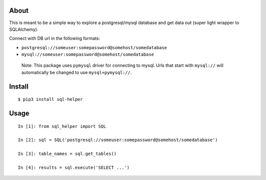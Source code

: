 About
-----

This is meant to be a simple way to explore a postgresql/mysql database
and get data out (super light wrapper to SQLAlchemy).

Connect with DB url in the following formats:

-  ``postgresql://someuser:somepassword@somehost/somedatabase``
-  ``mysql://someuser:somepassword@somehost/somedatabase``

..

   Note: This package uses ``pymysql`` driver for connecting to mysql.
   Urls that start with ``mysql://`` will automatically be changed to
   use ``mysql+pymysql://``.

Install
-------

::

   $ pip3 install sql-helper

Usage
-----

::

   In [1]: from sql_helper import SQL

   In [2]: sql = SQL('postgresql://someuser:somepassword@somehost/somedatabase')

   In [3]: table_names = sql.get_tables()

   In [4]: results = sql.execute('SELECT ...')
